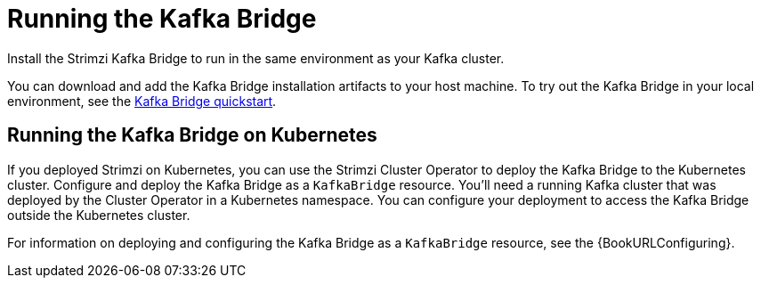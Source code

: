 // Module included in the following assemblies:
//
// assembly-kafka-bridge-overview.adoc

[id="overview-components-running-kafka-bridge-{context}"]
= Running the Kafka Bridge

[role="_abstract"]
Install the Strimzi Kafka Bridge to run in the same environment as your Kafka cluster.

You can download and add the Kafka Bridge installation artifacts to your host machine.
To try out the Kafka Bridge in your local environment, see the xref:assembly-kafka-bridge-quickstart-{context}[Kafka Bridge quickstart].

[id="overview-components-running-kafka-bridge-cluster-{context}"]
== Running the Kafka Bridge on Kubernetes

If you deployed Strimzi on Kubernetes, you can use the Strimzi Cluster Operator to deploy the Kafka Bridge to the Kubernetes cluster.
Configure and deploy the Kafka Bridge as a `KafkaBridge` resource.
You'll need a running Kafka cluster that was deployed by the Cluster Operator in a Kubernetes namespace.
You can configure your deployment to access the Kafka Bridge outside the Kubernetes cluster.

For information on deploying and configuring the Kafka Bridge as a `KafkaBridge` resource, see the {BookURLConfiguring}.
